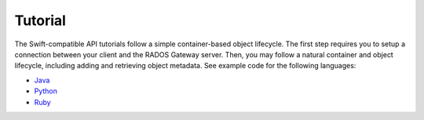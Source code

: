 ==========
 Tutorial
==========

The Swift-compatible API tutorials follow a simple container-based object 
lifecycle. The first step requires you to setup a connection between your 
client and the RADOS Gateway server. Then, you may follow a natural 
container and object lifecycle, including adding and retrieving object 
metadata. See example code for the following languages:

- `Java`_
- `Python`_
- `Ruby`_


.. ditaa:: +----------------------------+        +-----------------------------+
           |                            |        |                             |
           |    Create a Connection     |------->|      Create a Container     |
           |                            |        |                             |
           +----------------------------+        +-----------------------------+
                                                                |
                         +--------------------------------------+ 
                         |
                         v
           +----------------------------+        +-----------------------------+
           |                            |        |                             |
           |     Create an Object       |------->| Add/Update Object Metadata  |
           |                            |        |                             |
           +----------------------------+        +-----------------------------+
                                                                |
                         +--------------------------------------+ 
                         |
                         v
           +----------------------------+        +-----------------------------+
           |                            |        |                             |
           |   List Owned Containers    |------->| List a Container's Contents |
           |                            |        |                             |
           +----------------------------+        +-----------------------------+
                                                                |
                         +--------------------------------------+ 
                         |
                         v
           +----------------------------+        +-----------------------------+
           |                            |        |                             |
           | Get an Object's Metadata   |------->|     Retrieve an Object      |
           |                            |        |                             |
           +----------------------------+        +-----------------------------+
                                                                |
                         +--------------------------------------+ 
                         |
                         v
           +----------------------------+        +-----------------------------+
           |                            |        |                             |
           |      Delete an Object      |------->|      Delete a Container     |
           |                            |        |                             |
           +----------------------------+        +-----------------------------+

.. _Java: ../java
.. _Python: ../python
.. _Ruby: ../ruby
